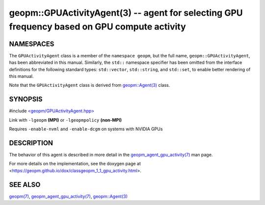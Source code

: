 .. role:: raw-html-m2r(raw)
   :format: html


geopm::GPUActivityAgent(3) -- agent for selecting GPU frequency based on GPU compute activity
=========================================================






NAMESPACES
----------

The ``GPUActivityAgent`` class is a member of the ``namespace geopm``\ , but the
full name, ``geopm::GPUActivityAgent``\ , has been abbreviated in this manual.
Similarly, the ``std::`` namespace specifier has been omitted from the
interface definitions for the following standard types: ``std::vector``\ ,
``std::string``\ , and ``std::set``\ , to enable better rendering of this
manual.

Note that the ``GPUActivityAgent`` class is derived from `geopm::Agent(3) <GEOPM_CXX_MAN_Agent.3>`_ class.

SYNOPSIS
--------

#include `<geopm/GPUActivityAgent.hpp> <https://github.com/geopm/geopm/blob/dev/src/GPUActivityAgent.hpp>`_\

Link with ``-lgeopm`` **(MPI)** or ``-lgeopmpolicy`` **(non-MPI)**

Requires ``-enable-nvml`` and ``-enable-dcgm`` on systems with NVIDIA GPUs

DESCRIPTION
-----------

The behavior of this agent is described in more detail in the
`geopm_agent_gpu_activity(7) <geopm_agent_gpu_activity.7.html>`_ man page.

For more details on the implementation, see the doxygen
page at <https://geopm.github.io/dox/classgeopm_1_1_gpu_activity.html>.

SEE ALSO
--------

`geopm(7) <geopm.7.html>`_\ ,
`geopm_agent_gpu_activity(7) <geopm_agent_gpu_activity.7.html>`_\ ,
`geopm::Agent(3) <GEOPM_CXX_MAN_Agent.3.html>`_
